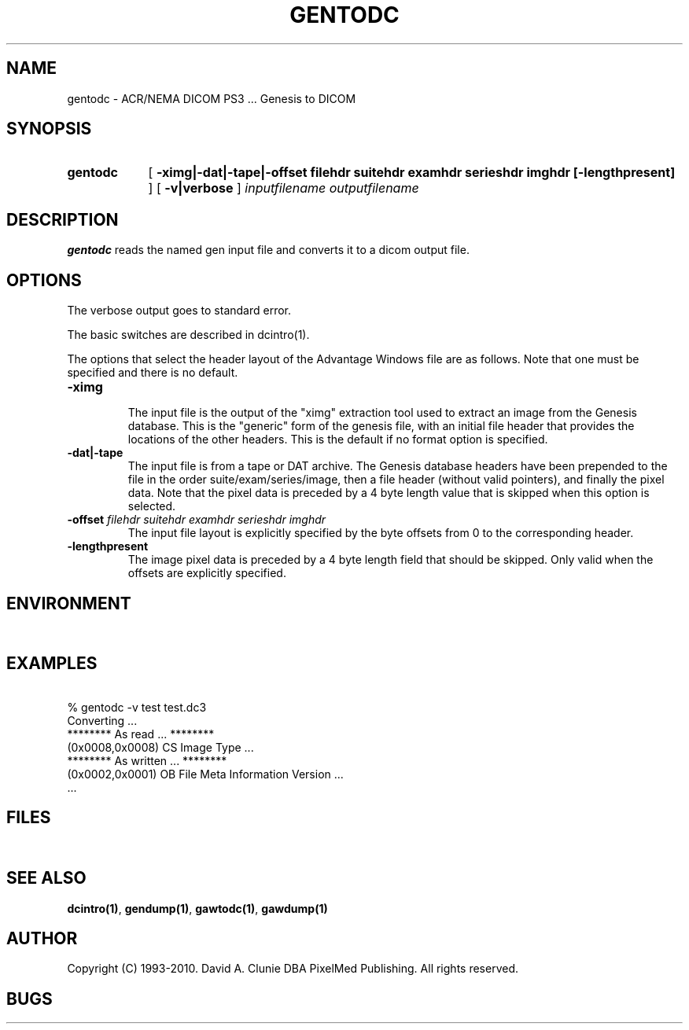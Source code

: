 .TH GENTODC 1 "05 April 1998" "DICOM PS3" "Genesis to DICOM"
.SH NAME
gentodc \- ACR/NEMA DICOM PS3 ... Genesis to DICOM
.SH SYNOPSIS
.HP 10
.B gentodc
[
.B \-ximg|\-dat|\-tape|\-offset " filehdr suitehdr examhdr serieshdr imghdr [\-lengthpresent]"
]
[
.B \-v|verbose
]
.I inputfilename
.I outputfilename
.SH DESCRIPTION
.LP
.B gentodc
reads the named gen input file and converts it to a dicom output file.
.LP
.SH OPTIONS
The verbose output goes to standard error.
.PP
The basic switches are described in dcintro(1).
.LP
The options that select the header layout of the Advantage Windows file are as follows. Note that one must be specified and there is no default.
.TP
.BI \-ximg
.RS
The input file is the output of the "ximg" extraction tool used to extract an image from the Genesis database. This is the "generic" form of the genesis file, with an initial file header that provides the locations of the other headers. This is the default if no format option is specified.
.RE
.TP
.BI \-dat|\-tape
.RS
The input file is from a tape or DAT archive. The Genesis database headers have been prepended to the file in the order suite/exam/series/image, then a file header (without valid pointers), and finally the pixel data. Note that the pixel data is preceded by a 4 byte length value that is skipped when this option is selected.
.RE
.TP
.BI \-offset " filehdr suitehdr examhdr serieshdr imghdr"
.RS
The input file layout is explicitly specified by the byte offsets from 0 to the corresponding header.
.RE
.TP
.BI \-lengthpresent
.RS
The image pixel data is preceded by a 4 byte length field that should be skipped. Only valid when the offsets are explicitly specified.
.RE
.SH ENVIRONMENT
.LP
\ 
.SH EXAMPLES
.LP
.RE
\ 
.RE
% gentodc \-v test test.dc3
.RE
\ 
.RE
Converting ...
.RE
******** As read ... ********
.RE
(0x0008,0x0008) CS Image Type ...
.RE
******** As written ... ********
.RE
(0x0002,0x0001) OB File Meta Information Version ...
.RE
 ...
.SH FILES
.LP
\ 
.SH SEE ALSO
.BR dcintro(1) ,
.BR gendump(1) ,
.BR gawtodc(1) ,
.BR gawdump(1)
.SH AUTHOR
Copyright (C) 1993-2010. David A. Clunie DBA PixelMed Publishing. All rights reserved.
.SH BUGS
